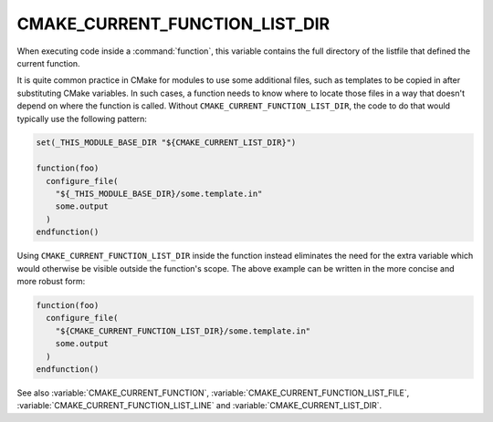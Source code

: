 CMAKE_CURRENT_FUNCTION_LIST_DIR
-------------------------------

.. versionadded:: 3.17

When executing code inside a :command:`function`, this variable
contains the full directory of the listfile that defined the current function.

It is quite common practice in CMake for modules to use some additional files,
such as templates to be copied in after substituting CMake variables.
In such cases, a function needs to know where to locate those files in a way
that doesn't depend on where the function is called.  Without
``CMAKE_CURRENT_FUNCTION_LIST_DIR``, the code to do that would typically use
the following pattern:

.. code-block:: cmake

  set(_THIS_MODULE_BASE_DIR "${CMAKE_CURRENT_LIST_DIR}")

  function(foo)
    configure_file(
      "${_THIS_MODULE_BASE_DIR}/some.template.in"
      some.output
    )
  endfunction()

Using ``CMAKE_CURRENT_FUNCTION_LIST_DIR`` inside the function instead
eliminates the need for the extra variable which would otherwise be visible
outside the function's scope.
The above example can be written in the more concise and more robust form:

.. code-block:: cmake

  function(foo)
    configure_file(
      "${CMAKE_CURRENT_FUNCTION_LIST_DIR}/some.template.in"
      some.output
    )
  endfunction()

See also :variable:`CMAKE_CURRENT_FUNCTION`,
:variable:`CMAKE_CURRENT_FUNCTION_LIST_FILE`,
:variable:`CMAKE_CURRENT_FUNCTION_LIST_LINE` and
:variable:`CMAKE_CURRENT_LIST_DIR`.
